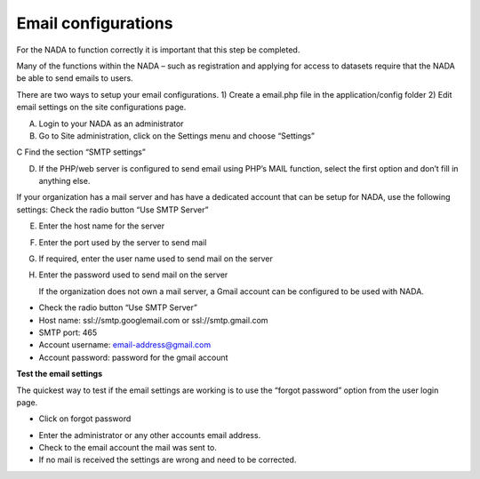 ============
Email configurations
============
For the NADA to function correctly it is important that this step be completed.

Many of the functions within the NADA – such as registration and applying for access to datasets require that the NADA be able to send emails to users. 

There are two ways to setup your email configurations. 1) Create a email.php file in the application/config folder 2) Edit email settings on the site configurations page.

A.	Login to your NADA as an administrator

B.	Go to Site administration, click on the Settings menu and choose “Settings”

C	Find the section “SMTP settings”

.. image:: images/smtp-settings.png

D.	If the PHP/web server is configured to send email using PHP’s MAIL function, select the first option and don’t fill in anything else.

If your organization has a mail server and has have a dedicated account that can be setup for NADA, use the following settings: Check the radio button “Use SMTP Server”

E.	Enter the host name for the server

F.	Enter the port used by the server to send mail

G.	If required, enter the user name used to send mail on the server

H.	Enter the password used to send mail on the server

	If the organization does not own a mail server, a Gmail account can be configured to be used with NADA.
* Check the radio button “Use SMTP Server”

* Host name:  ssl://smtp.googlemail.com or ssl://smtp.gmail.com

* SMTP port: 465

* Account username: email-address@gmail.com

* Account password: password for the gmail account

**Test the email settings**

The quickest way to test if the email settings are working is to use the “forgot password” option from the user login page. 

*	Click on forgot password 

.. image:: images/forgot-password.png
 
*	Enter the administrator or any other accounts email address. 

*	Check to the email account the mail was sent to.

*	If no mail is received the settings are wrong and need to be corrected.


